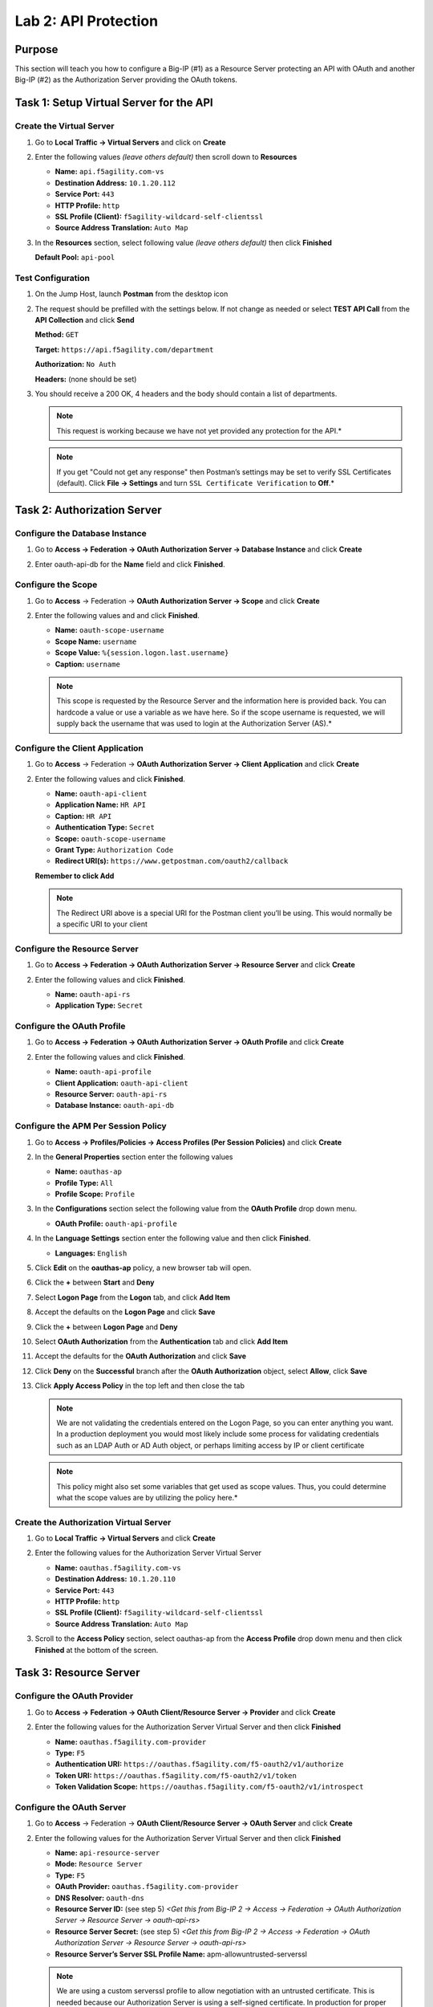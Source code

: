 Lab 2: API Protection
=====================

Purpose
-------

This section will teach you how to configure a Big-IP (#1) as a Resource
Server protecting an API with OAuth and another Big-IP (#2) as the
Authorization Server providing the OAuth tokens.

Task 1: Setup Virtual Server for the API
----------------------------------------

Create the Virtual Server
~~~~~~~~~~~~~~~~~~~~~~~~~

#. Go to **Local Traffic -> Virtual Servers** and click on **Create**

   |image139|

#. Enter the following values *(leave others default)* then scroll
   down to **Resources**

   - **Name:** ``api.f5agility.com-vs``

   - **Destination Address:** ``10.1.20.112``

   - **Service Port:** ``443``

   - **HTTP Profile:** ``http``

   - **SSL Profile (Client):** ``f5agility-wildcard-self-clientssl``

   - **Source Address Translation:** ``Auto Map``

   |image140|

#. In the **Resources** section, select following value *(leave others
   default)* then click **Finished**

   **Default Pool:** ``api-pool``

   |image141|

Test Configuration
~~~~~~~~~~~~~~~~~~

#. On the Jump Host, launch **Postman** from the desktop icon

   |image142|

#. The request should be prefilled with the settings below. If not change as
   needed or select **TEST API Call** from the **API Collection** and
   click **Send**

   **Method:** ``GET``

   **Target:** ``https://api.f5agility.com/department``

   **Authorization:** ``No Auth``

   **Headers:** (none should be set)

   |image143|

#. You should receive a 200 OK, 4 headers and the body should contain a list
   of departments.

   |image144|

   .. NOTE:: This request is working because we have not yet provided any
      protection for the API.*

   .. NOTE:: If you get "Could not get any response" then Postman’s settings
      may be set to verify SSL Certificates (default). Click **File -> Settings**
      and turn ``SSL Certificate Verification`` to **Off**.*

Task 2: Authorization Server
----------------------------

Configure the Database Instance
~~~~~~~~~~~~~~~~~~~~~~~~~~~~~~~

#. Go to **Access -> Federation -> OAuth Authorization Server -> Database Instance**
   and click **Create**

   |image145|

#. Enter oauth-api-db for the **Name** field and click **Finished**.

   |image146|

Configure the Scope
~~~~~~~~~~~~~~~~~~~

#. Go to **Access** -> Federation -> **OAuth Authorization Server -> Scope**
   and click **Create**

   |image147|

#. Enter the following values and and click **Finished**.

   - **Name:** ``oauth-scope-username``

   - **Scope Name:** ``username``

   - **Scope Value:** ``%{session.logon.last.username}``

   - **Caption:** ``username``

   |image148|

   .. NOTE:: This scope is requested by the Resource Server and the information
      here is provided back. You can hardcode a value or use a variable as we
      have here. So if the scope username is requested, we will supply back
      the username that was used to login at the Authorization Server (AS).*

Configure the Client Application
~~~~~~~~~~~~~~~~~~~~~~~~~~~~~~~~

#. Go to **Access** -> Federation -> **OAuth Authorization Server -> Client Application**
   and click **Create**

   |image149|

#. Enter the following values and click **Finished**.

   - **Name:** ``oauth-api-client``

   - **Application Name:** ``HR API``

   - **Caption:** ``HR API``

   - **Authentication Type:** ``Secret``

   - **Scope:** ``oauth-scope-username``

   - **Grant Type:** ``Authorization Code``

   - **Redirect URI(s):** ``https://www.getpostman.com/oauth2/callback``

   **Remember to click Add**

   |image150|

   .. NOTE:: The Redirect URI above is a special URI for the Postman client
      you’ll be using. This would normally be a specific URI to your client

Configure the Resource Server
~~~~~~~~~~~~~~~~~~~~~~~~~~~~~

#. Go to **Access -> Federation -> OAuth Authorization Server -> Resource Server**
   and click **Create**

   |image151|

#. Enter the following values and click **Finished**.

   - **Name:** ``oauth-api-rs``

   - **Application Type:** ``Secret``

   |image152|

Configure the OAuth Profile
~~~~~~~~~~~~~~~~~~~~~~~~~~~

#. Go to **Access -> Federation -> OAuth Authorization Server -> OAuth Profile**
   and click **Create**

   |image153|

#. Enter the following values and click **Finished**.

   - **Name:** ``oauth-api-profile``

   - **Client Application:** ``oauth-api-client``

   - **Resource Server:** ``oauth-api-rs``

   - **Database Instance:** ``oauth-api-db``

   |image154|

Configure the APM Per Session Policy
~~~~~~~~~~~~~~~~~~~~~~~~~~~~~~~~~~~~

#. Go to **Access -> Profiles/Policies -> Access Profiles (Per Session Policies)**
   and click **Create**

   |image155|

#. In the **General Properties** section enter the following values

   - **Name:** ``oauthas-ap``

   - **Profile Type:** ``All``

   - **Profile Scope:** ``Profile``

   |image156|

#. In the **Configurations** section select the following value from the
   **OAuth Profile** drop down menu.

   - **OAuth Profile:** ``oauth-api-profile``

   |image157|

#. In the **Language Settings** section enter the following value and
   then click **Finished**.

   - **Languages:** ``English``

   |image158|

#. Click **Edit** on the **oauthas-ap** policy, a new browser tab will open.

   |image159|

#. Click the **+** between **Start** and **Deny**

   |image160|

#. Select **Logon Page** from the **Logon** tab, and click **Add Item**

   |image161|

#. Accept the defaults on the **Logon Page** and click **Save**

   |image162|

#. Click the **+** between **Logon Page** and **Deny**

   |image163|

#. Select **OAuth Authorization** from the **Authentication** tab
   and click **Add Item**

   |image164|

#. Accept the defaults for the **OAuth Authorization**
   and click **Save**

   |image165|

#. Click **Deny** on the **Successful** branch after the
   **OAuth Authorization** object, select **Allow**,
   click **Save**

   |image166|

#. Click **Apply Access Policy** in the top left and then close
   the tab

   |image167|

   .. NOTE:: We are not validating the credentials entered on the Logon Page,
      so you can enter anything you want. In a production deployment you would
      most likely include some process for validating credentials such as an
      LDAP Auth or AD Auth object, or perhaps limiting access by IP or client
      certificate

   .. NOTE:: This policy might also set some variables that get used as
      scope values. Thus, you could determine what the scope values are by
      utilizing the policy here.*

Create the Authorization Virtual Server
~~~~~~~~~~~~~~~~~~~~~~~~~~~~~~~~~~~~~~~

#. Go to **Local Traffic -> Virtual Servers** and click **Create**

   |image168|

#. Enter the following values for the Authorization Server Virtual Server

   - **Name:** ``oauthas.f5agility.com-vs``

   - **Destination Address:** ``10.1.20.110``

   - **Service Port:** ``443``

   - **HTTP Profile:** ``http``

   - **SSL Profile (Client):** ``f5agility-wildcard-self-clientssl``

   - **Source Address Translation:** ``Auto Map``

   |image169|

#. Scroll to the **Access Policy** section, select oauthas-ap from the
   **Access Profile** drop down menu and then click **Finished** at the
   bottom of the screen.

   |image170|

Task 3: Resource Server
------------------------

Configure the OAuth Provider
~~~~~~~~~~~~~~~~~~~~~~~~~~~~

#. Go to **Access -> Federation -> OAuth Client/Resource Server -> Provider**
   and click **Create**

   |image171|

#. Enter the following values for the Authorization Server Virtual Server
   and then click **Finished**

   - **Name:** ``oauthas.f5agility.com-provider``

   - **Type:** ``F5``

   - **Authentication URI:** ``https://oauthas.f5agility.com/f5-oauth2/v1/authorize``

   - **Token URI:** ``https://oauthas.f5agility.com/f5-oauth2/v1/token``

   - **Token Validation Scope:** ``https://oauthas.f5agility.com/f5-oauth2/v1/introspect``

   |image172|

Configure the OAuth Server
~~~~~~~~~~~~~~~~~~~~~~~~~~

#. Go to **Access** -> Federation -> **OAuth Client/Resource Server -> OAuth Server**
   and click **Create**

   |image173|

#. Enter the following values for the Authorization Server Virtual Server and
   then click **Finished**

   - **Name:** ``api-resource-server``

   - **Mode:** ``Resource Server``

   - **Type:** ``F5``

   - **OAuth Provider:** ``oauthas.f5agility.com-provider``

   - **DNS Resolver:** ``oauth-dns``

   - **Resource Server ID:** (see step 5) *<Get this from Big-IP 2 -> Access
     -> Federation -> OAuth Authorization Server -> Resource Server ->
     oauth-api-rs>*

   - **Resource Server Secret:** (see step 5) *<Get this from Big-IP 2
     -> Access -> Federation -> OAuth Authorization Server -> Resource Server
     -> oauth-api-rs>*

   - **Resource Server’s Server SSL Profile Name:** apm-allowuntrusted-serverssl

   |image174|

   .. NOTE:: We are using a custom serverssl profile to allow negotiation with
      an untrusted certificate. This is needed because our Authorization Server
      is using a self-signed certificate. In production for proper security you
      should leverage a trusted certificate (most likely publicly signed) and
      the apm-default-serverssl profile (or other as appropriate)*

#. The values for step 4 above can be obtained by accessing Big-IP 2 and
   navigating to **Access -> Federation -> OAuth Authorization Server -> Resource Server -> oauth-api-rs**
   as shown.

   |image175|

#. To configure the **APM Per Session Policy** go to
   **Access -> Profiles / Policies -> Access Profiles (Per Session Policies)**
   and then click **Create**

   |image176|

#. Enter the following values and then click **Finished**

   |image177|

   - **Name:** ``api-ap``

   - **Profile Type:** ``OAuth-Resource-Server``

   - **Profile Scope:** ``Profile``

   - **Languages:** ``English``

   .. NOTE:: User Identification Method is set to OAuth Token and you cannot
      change it for this profile type.

#. Click **Edit** on the new api-ap policy and a new window will open

   |image178|

#. Click **Deny** on the fallback branch after **Start**, select **Allow**
   and click **Save**

   |image179|

#. Click **Apply Access Policy** in the top left and then close the tab

   |image180|

#. To configure the **APM Per Request Policy** go to
   **Access -> Profiles / Policies -> Per Request Policies**
   and then click **Create**

   |image181|

#. Enter api-prp for the **Name** and click **Finished**

   |image182|

#. Click **Edit** on the **api-prp** policy and a new window will appear

   |image183|

#. Click **Add New Subroutine**

   |image184|

#. Leave the ``Select Subroutine template`` as Empty. Enter RS Scope
   Check for the **Name** and then click **Save**

   |image185|

#. Click the **+** next to the **RS Scope Check**

   |image186|

#. Click Edit Terminals on the RS Scope Check Subroutine

   |image187|

#. First, rename **Out** to Success, then click **Add Terminal** and
   name it Failure

   |image188|

#. Go to the **Set Default** tab and select **Failure** then click Save

   |image189|

#. Click **Edit Terminals** again *(it will ignore the order settings if
   you do this in one step without saving in between)*

   |image190|

#. Move **Success** to the top using the up arrow on the right side
   then click **Save**

   |image191|

#. Click the **+** between **In** and **Success**, a new window will
   appear

   |image192|

#. Select **OAuth Scope** from the **Authentication** tab and click
   **Add Item**

   |image193|

#. Enter the following values and then click **Save**

   - **Server:** ``/Common/api-resource-server``

   - **Scopes Request:** /Common/F5ScopesRequest

   |image194|

#. Verify that the **Successful** branch terminates in **Success** and
   the **Fallback** branch terminates in **Failure**

   |image195|

#. In the main policy, click **+** between the **Start** and **Allow**

   |image196|

#. Select **RS Scope Check** from the **Subroutines** tab and
   click **Add Item**

   |image197|

#. Verify that the Success branch terminates in Allow and the Fallback
   branch terminates in Reject

   |image198|

   .. NOTE:: You do not need to "Apply Policy " on Per Request Policies*

#. To add the APM Policies to the API Virtual Server, go to
   **Local Traffic -> Virtual Servers** and click on
   **api.f5agility.com-vs**

   |image199|

#. Scroll down to the **Access Policy** section. Change **Access Profile**
   from **None** to api-ap

   |image200|

#. Change **Per-Request Policy** from **None** to api-prp and
   then click **Update**

Task 3: Verify
--------------

#. On the Jump Host, launch **Postman** from the desktop icon

   |image201|

#. The request should be prefilled with the settings below (same as earlier).
   If not change as needed or select **TEST API Call** from the
   **API Collection** and click **Send**

   |image202|

   - **Method:** ``GET``

   - **Target:** ``https://api.f5agility.com/department``

   - **Authorization:** ``No Auth``

   - **Headers:** ``(none should be set)``

#. You should receive a ``401 Unauthorized`` and **3 headers**,
   including ``WWW-Authenticate: Bearer``. The body will be empty.

   |image203|

   .. NOTE:: Your API call failed because you are not providing an
      OAuth token. Both tabs shown

   |image204|

#. Click the **Authorization** tab and change the **Type** from
   **No Auth** to OAuth 2.0

   |image205|

#. If present, select any existing tokens on the left side and delete
   them on the right side. Click **Get New Access Token**

   |image206|

#. In the **Get New Access Token** window, if the values do not match
   then adjust as needed, and click **Request Token**

   - **Token Name:** <Anything is fine here>

   .. NOTE:: If you’re doing this lab on your own machine and using
      self signed certificates you must add the certs to the trusted
      store on your computer. If you’ve just done this, you must close
      Postman and reopen. You also need to go to File -> Settings in
      Postman and turn SSL certificate validation to off.

   - **Auth URL:** ``https://oauthas.f5agility.com/f5-oauth2/v1/authorize``

   - **Access Token URL:** ``https://oauthas.f5agility.com/f5-oauth2/v1/token``

   - **Client ID:** <Get this from Big-IP 2 -> Access -> Federation ->
     OAuth Authorization Server -> Client Application -> oauth-api-client>

   - **Client Secret:** <Get this from Big-IP 2 -> Access -> Federation
     -> OAuth Authorization Server -> Client Application -> oauth-api-client>

   - **Scope:**

   - **Grant Type:** ``Authorization Code``

   - **Request access token locally:** ``checked``

   |image207|

#. Logon with any credentials, such as user/password

   |image208|

#. Authorize the HR API by clicking **Authorize**

   |image209|

#. You now have received an OAuth Token. Click the **name of your
   token** under **Existing Tokens** (left) and your token will
   appear on the right

   |image210|

#. Change the **Add token to** drop down to Header and the click
   **Use Token**. You will note that the **Header** tab (in the section
   tabs just above) now has one header in the **Header** tab which contains
   your **Authorization Header** of type **Bearer** with a string value.

   |image211|

   *The Header tab data is shown in the screenshot*

   |image212|

#. Click **Send** at the top of the Postman screen

   |image213|

#. You should receive a **200 OK**, **5 headers** and the **body**
   should contain a list of departments

   |image214|

   .. NOTE:: This time the request was successful because you presented a valid
      OAuth token to the resource server (the Big-IP), so it allowed the traffic
      to the API server on the backend.

Task 4: Testing Session and Token States
----------------------------------------

Invalidate the Session
~~~~~~~~~~~~~~~~~~~~~~

#. Go to **Big-IP 1 (OAuth C/RS) -> Access -> Overview -> Active Sessions**.
   Select the existing sessions and click **Kill Selected Sessions**, then
   confirm by clicking **Delete**

   |image215|

#. Go back to **Postman** and click **Send** with your current OAuth token
   still inserted into the header. You should still receive a 200 OK,
   5 headers and the body should contain a list of departments.

   |image216|

   .. NOTE:: You were still able to reach the API because you were able to
      establish a new session with your existing valid token*.

Invalidate both the Current Session and Token
~~~~~~~~~~~~~~~~~~~~~~~~~~~~~~~~~~~~~~~~~~~~~

#. Go Big-IP 2 (OAuth AS) -> **Access -> Overview -> OAuth Reports -> Tokens**.
   Change the **DB Instance** to oauth-api-db.

   |image217|

#. Select all tokens, click **Checkbox** left in title bar and the click
   **Revoke** in the top right

   |image218|

#. Go to **Big-IP 1 (OAuth C/RS) -> Access -> Overview -> Active Sessions**.
   Select the existing sessions and click **Kill Selected Sessions**, then
   confirm by clicking **Delete**

   |image219|

#. Go back to **Postman** and click Send with your
   *current OAuth token still inserted* into the header. You should receive
   a ``401 Unauthorized``, **3 headers**, no body, and the ``WWW-Authenticate``
   header will provide an error description indicating the token is not active.

   |image220|

.. NOTE:: You can remove the header, delete the token, and start over getting
   a new token and it will work once again.*

.. NOTE:: This time you were no longer able to reach the API because you no
   longer had a valid token to establish your new session with. Getting a
   new token will resolve the issue.

.. |br| raw:: html

   <br />

.. |image139| image:: /_static/class2/image129.png
.. |image140| image:: /_static/class2/image130.png
.. |image141| image:: /_static/class2/image131.png
.. |image142| image:: /_static/class2/image132.png
.. |image143| image:: /_static/class2/image133.png
.. |image144| image:: /_static/class2/image134.png
.. |image145| image:: /_static/class2/image135.png
.. |image146| image:: /_static/class2/image136.png
.. |image147| image:: /_static/class2/image137.png
.. |image148| image:: /_static/class2/image138.png
.. |image149| image:: /_static/class2/image139.png
.. |image150| image:: /_static/class2/image140.png
.. |image151| image:: /_static/class2/image141.png
.. |image152| image:: /_static/class2/image142.png
.. |image153| image:: /_static/class2/image143.png
.. |image154| image:: /_static/class2/image144.png
.. |image155| image:: /_static/class2/image7.png
.. |image156| image:: /_static/class2/image145.png
.. |image157| image:: /_static/class2/image146.png
.. |image158| image:: /_static/class2/image147.png
.. |image159| image:: /_static/class2/image148.png
.. |image160| image:: /_static/class2/image149.png
.. |image161| image:: /_static/class2/image150.png
.. |image162| image:: /_static/class2/image151.png
.. |image163| image:: /_static/class2/image152.png
.. |image164| image:: /_static/class2/image153.png
.. |image165| image:: /_static/class2/image154.png
.. |image166| image:: /_static/class2/image155.png
.. |image167| image:: /_static/class2/image156.png
.. |image168| image:: /_static/class2/image157.png
.. |image169| image:: /_static/class2/image158.png
.. |image170| image:: /_static/class2/image159.png
.. |image171| image:: /_static/class2/image160.png
.. |image172| image:: /_static/class2/image161.png
.. |image173| image:: /_static/class2/image162.png
.. |image174| image:: /_static/class2/image163.png
.. |image175| image:: /_static/class2/image164.png
.. |image176| image:: /_static/class2/image165.png
.. |image177| image:: /_static/class2/image166.png
.. |image178| image:: /_static/class2/image167.png
.. |image179| image:: /_static/class2/image168.png
.. |image180| image:: /_static/class2/image169.png
.. |image181| image:: /_static/class2/image170.png
.. |image182| image:: /_static/class2/image171.png
.. |image183| image:: /_static/class2/image172.png
.. |image184| image:: /_static/class2/image173.png
.. |image185| image:: /_static/class2/image174.png
.. |image186| image:: /_static/class2/image175.png
.. |image187| image:: /_static/class2/image176.png
.. |image188| image:: /_static/class2/image177.png
.. |image189| image:: /_static/class2/image178.png
.. |image190| image:: /_static/class2/image176.png
.. |image191| image:: /_static/class2/image179.png
.. |image192| image:: /_static/class2/image180.png
.. |image193| image:: /_static/class2/image181.png
.. |image194| image:: /_static/class2/image182.png
.. |image195| image:: /_static/class2/image183.png
.. |image196| image:: /_static/class2/image184.png
.. |image197| image:: /_static/class2/image185.png
.. |image198| image:: /_static/class2/image186.png
.. |image199| image:: /_static/class2/image187.png
.. |image200| image:: /_static/class2/image188.png
.. |image201| image:: /_static/class2/image132.png
.. |image202| image:: /_static/class2/image133.png
.. |image203| image:: /_static/class2/image189.png
.. |image204| image:: /_static/class2/image190.png
.. |image205| image:: /_static/class2/image191.png
.. |image206| image:: /_static/class2/image192.png
.. |image207| image:: /_static/class2/image193.png
.. |image208| image:: /_static/class2/image194.png
.. |image209| image:: /_static/class2/image195.png
.. |image210| image:: /_static/class2/image196.png
.. |image211| image:: /_static/class2/image197.png
.. |image212| image:: /_static/class2/image198.png
.. |image213| image:: /_static/class2/image199.png
.. |image214| image:: /_static/class2/image200.png
.. |image215| image:: /_static/class2/image201.png
.. |image216| image:: /_static/class2/image200.png
.. |image217| image:: /_static/class2/image202.png
.. |image218| image:: /_static/class2/image203.png
.. |image219| image:: /_static/class2/image201.png
.. |image220| image:: /_static/class2/image204.png
